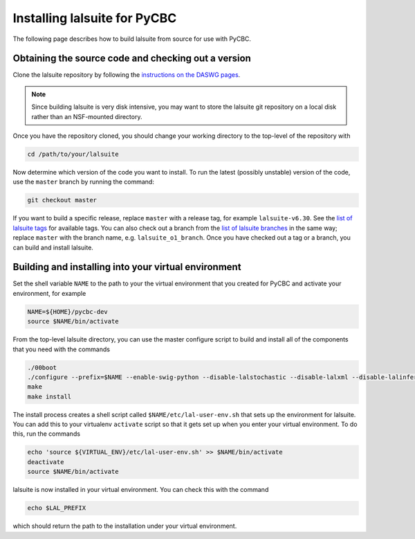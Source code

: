 .. _lalsuite_install:

##############################################
Installing lalsuite for PyCBC
##############################################

The following page describes how to build lalsuite from source for use with PyCBC. 

====================================================
Obtaining the source code and checking out a version
====================================================

Clone the lalsuite repository by following the `instructions on the DASWG pages <https://www.lsc-group.phys.uwm.edu/daswg/docs/howto/advanced-lalsuite-git.html#clone>`_. 

.. note::

    Since building lalsuite is very disk intensive, you may want to store the lalsuite git repository on a local disk rather than an NSF-mounted directory. 

Once you have the repository cloned, you should change your working directory to the top-level of the repository with 

.. code-block:: bash

    cd /path/to/your/lalsuite

Now determine which version of the code you want to install. To run the latest (possibly unstable) version of the code, use the ``master`` branch by running the command:

.. code-block:: bash

    git checkout master

If you want to build a specific release, replace ``master`` with a release tag, for example ``lalsuite-v6.30``. See the `list of lalsuite tags <https://ligo-vcs.phys.uwm.edu/cgit/lalsuite/refs/tags>`_ for available tags. You can also check out a branch from the `list of lalsuite branches <https://ligo-vcs.phys.uwm.edu/cgit/lalsuite/refs/heads>`_ in the same way; replace ``master`` with the branch name, e.g. ``lalsuite_o1_branch``.  Once you have checked out a tag or a branch, you can build and install lalsuite.


=====================================================
Building and installing into your virtual environment
=====================================================

Set the shell variable ``NAME`` to the path to your the virtual environment that you created for PyCBC and activate your environment, for example

.. code-block:: bash

    NAME=${HOME}/pycbc-dev
    source $NAME/bin/activate

From the top-level lalsuite directory, you can use the master configure script to build and install all of the components that you need with the commands 

.. code-block:: bash

    ./00boot 
    ./configure --prefix=$NAME --enable-swig-python --disable-lalstochastic --disable-lalxml --disable-lalinference --disable-laldetchar --disable-lalburst
    make
    make install

The install process creates a shell script called ``$NAME/etc/lal-user-env.sh`` that sets up the environment for lalsuite. You can add this to your virtualenv ``activate`` script so that it gets set up when you enter your virtual environment. To do this, run the commands

.. code-block:: bash

    echo 'source ${VIRTUAL_ENV}/etc/lal-user-env.sh' >> $NAME/bin/activate
    deactivate
    source $NAME/bin/activate

lalsuite is now installed in your virtual environment. You can check this with the command

.. code-block:: bash

    echo $LAL_PREFIX

which should return the path to the installation under your virtual environment.


